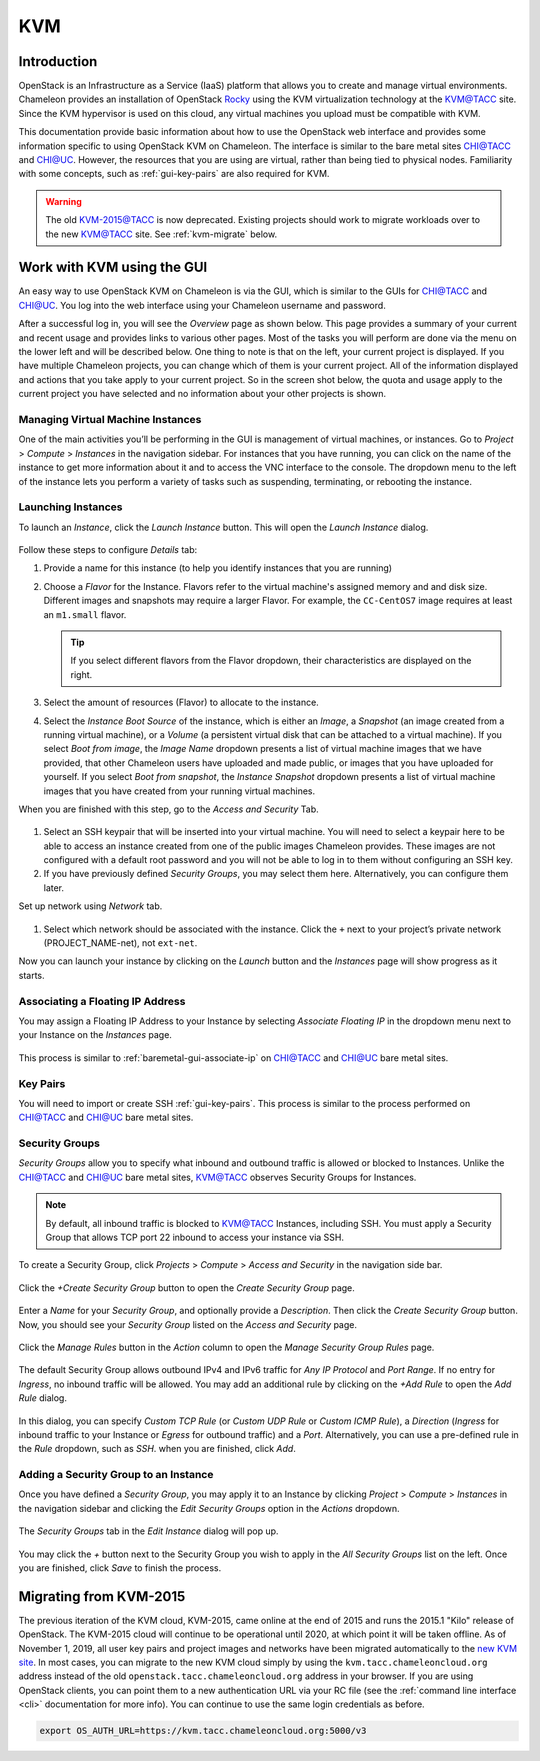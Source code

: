 .. _kvm:

KVM
===

Introduction
------------

OpenStack is an Infrastructure as a Service (IaaS) platform that allows you to create and manage virtual environments. Chameleon provides an installation of OpenStack `Rocky <https://releases.openstack.org/rocky/index.html>`_ using the KVM virtualization technology at the `KVM@TACC <https://kvm.tacc.chameleoncloud.org>`_ site. Since the KVM hypervisor is used on this cloud, any virtual machines you upload must be compatible with KVM.

This documentation provide basic information about how to use the OpenStack web interface and provides some information specific to using OpenStack KVM on Chameleon. The interface is similar to the bare metal sites `CHI@TACC <https://chi.tacc.chameleoncloud.org>`_ and `CHI@UC <https://chi.uc.chameleoncloud.org>`_. However, the resources that you are using are virtual, rather than being tied to physical nodes. Familiarity with some concepts, such as :ref:`gui-key-pairs` are also required for KVM.

.. warning:: The old `KVM-2015@TACC <https://openstack.tacc.chameleoncloud.org>`_ is now deprecated. Existing projects should work to migrate workloads over to the new `KVM@TACC <https://kvm.tacc.chameleoncloud.org>`_ site. See :ref:`kvm-migrate` below.

Work with KVM using the GUI
---------------------------

An easy way to use OpenStack KVM on Chameleon is via the GUI, which is similar to the GUIs for `CHI@TACC <https://chi.tacc.chameleoncloud.org>`_ and `CHI@UC <https://chi.uc.chameleoncloud.org>`_. You log into the web interface using your Chameleon username and password. 

After a successful log in, you will see the *Overview* page as shown below. This page provides a summary of your current and recent usage and provides links to various other pages. Most of the tasks you will perform are done via the menu on the lower left and will be described below. One thing to note is that on the left, your current project is displayed. If you have multiple Chameleon projects, you can change which of them is your current project. All of the information displayed and actions that you take apply to your current project. So in the screen shot below, the quota and usage apply to the current project you have selected and no information about your other projects is shown.

.. figure:: kvm/overview.png

Managing Virtual Machine Instances
~~~~~~~~~~~~~~~~~~~~~~~~~~~~~~~~~~

One of the main activities you’ll be performing in the GUI is management of virtual machines, or instances. Go to *Project* > *Compute* > *Instances* in the navigation sidebar. For instances that you have running, you can click on the name of the instance to get more information about it and to access the VNC interface to the console. The dropdown menu to the left of the instance lets you perform a variety of tasks such as suspending, terminating, or rebooting the instance.

.. figure:: kvm/instances.png

Launching Instances
~~~~~~~~~~~~~~~~~~~

To launch an *Instance*, click the *Launch Instance* button. This will open the *Launch Instance* dialog.

.. figure:: kvm/launchdetails.png

Follow these steps to configure *Details* tab:

#. Provide a name for this instance (to help you identify instances that you are running)
#. Choose a *Flavor* for the Instance. Flavors refer to the virtual machine's assigned memory and and disk size. Different images and snapshots may require a larger Flavor. For example, the ``CC-CentOS7`` image requires at least an ``m1.small`` flavor.
   
   .. tip:: If you select different flavors from the Flavor dropdown, their characteristics are displayed on the right.

#. Select the amount of resources (Flavor) to allocate to the instance.
#. Select the *Instance Boot Source* of the instance, which is either an *Image*, a *Snapshot* (an image created from a running virtual machine), or a *Volume* (a persistent virtual disk that can be attached to a virtual machine). If you select *Boot from image*, the *Image Name* dropdown presents a list of virtual machine images that we have provided, that other Chameleon users have uploaded and made public, or images that you have uploaded for yourself. If you select *Boot from snapshot*, the *Instance Snapshot* dropdown presents a list of virtual machine images that you have created from your running virtual machines.

When you are finished with this step, go to the *Access and Security* Tab.

.. figure:: kvm/launchaccess.png

#. Select an SSH keypair that will be inserted into your virtual machine. You will need to select a keypair here to be able to access an instance created from one of the public images Chameleon provides. These images are not configured with a default root password and you will not be able to log in to them without configuring an SSH key.
#. If you have previously defined *Security Groups*, you may select them here. Alternatively, you can configure them later.

Set up network using *Network* tab.

.. figure:: kvm/launchnetwork.png

#. Select which network should be associated with the instance. Click the ``+`` next to your project’s private network (PROJECT_NAME-net), not ``ext-net``.

Now you can launch your instance by clicking on the *Launch* button and the *Instances* page will show progress as it starts.

.. _kvm-associate-ip:

Associating a Floating IP Address
~~~~~~~~~~~~~~~~~~~~~~~~~~~~~~~~~

You may assign a Floating IP Address to your Instance by selecting *Associate Floating IP* in the dropdown menu next to your Instance on the *Instances* page.

.. figure:: kvm/associatemenu.png

This process is similar to :ref:`baremetal-gui-associate-ip` on `CHI@TACC <https://chi.tacc.chameleoncloud.org>`_ and `CHI@UC <https://chi.uc.chameleoncloud.org>`_ bare metal sites.

Key Pairs
~~~~~~~~~

You will need to import or create SSH :ref:`gui-key-pairs`. This process is similar to the process performed on `CHI@TACC <https://chi.tacc.chameleoncloud.org>`_ and `CHI@UC <https://chi.uc.chameleoncloud.org>`_ bare metal sites.

Security Groups
~~~~~~~~~~~~~~~

*Security Groups* allow you to specify what inbound and outbound traffic is allowed or blocked to Instances. Unlike the `CHI@TACC <https://chi.tacc.chameleoncloud.org>`_ and `CHI@UC <https://chi.uc.chameleoncloud.org>`_ bare metal sites, `KVM@TACC <https://kvm.tacc.chameleoncloud.org>`_ observes Security Groups for Instances.

.. note:: By default, all inbound traffic is blocked to `KVM@TACC <https://kvm.tacc.chameleoncloud.org>`_ Instances, including SSH. You must apply a Security Group that allows TCP port 22 inbound to access your instance via SSH.

To create a Security Group, click *Projects* > *Compute* > *Access and Security* in the navigation side bar. 

.. figure:: kvm/securitytab.png

Click the *+Create Security Group* button to open the *Create Security Group* page.

.. figure:: kvm/createsecurity.png

Enter a *Name* for your *Security Group*, and optionally provide a *Description*. Then click the *Create Security Group* button. 
Now, you should see your *Security Group* listed on the *Access and Security* page.

.. figure:: kvm/grouplist.png

Click the *Manage Rules* button in the *Action* column to open the *Manage Security Group Rules* page.

.. figure:: kvm/managerules.png

The default Security Group allows outbound IPv4 and IPv6 traffic for *Any IP Protocol* and *Port Range*. If no entry for *Ingress*, no inbound traffic will be allowed. You may add an additional rule by clicking on the *+Add Rule* to open the *Add Rule* dialog.

.. figure:: kvm/addrule.png

In this dialog, you can specify *Custom TCP Rule* (or *Custom UDP Rule* or *Custom ICMP Rule*), a *Direction* (*Ingress* for inbound traffic to your Instance or *Egress* for outbound traffic) and a *Port*. Alternatively, you can use a pre-defined rule in the *Rule* dropdown, such as *SSH*. when you are finished, click *Add*.

.. _kvm-security-group:

Adding a Security Group to an Instance
~~~~~~~~~~~~~~~~~~~~~~~~~~~~~~~~~~~~~~

Once you have defined a *Security Group*, you may apply it to an Instance by clicking *Project* > *Compute* > *Instances* in the navigation sidebar and clicking the *Edit Security Groups* option in the *Actions* dropdown.

.. figure:: kvm/editaction.png

The *Security Groups* tab in the *Edit Instance* dialog will pop up. 

.. figure:: kvm/editinstance.png

You may click the *+* button next to the Security Group you wish to apply in the *All Security Groups* list on the left. Once you are finished, click *Save* to finish the process.

.. _kvm-migrate:

Migrating from KVM-2015
-----------------------

The previous iteration of the KVM cloud, KVM-2015, came online at the end of 2015 and runs the 2015.1 "Kilo" release of OpenStack. The KVM-2015 cloud will continue to be operational until 2020, at which point it will be taken offline. As of November 1, 2019, all user key pairs and project images and networks have been migrated automatically to the `new KVM site <https://kvm.tacc.chameleoncloud.org>`_. In most cases, you can migrate to the new KVM cloud simply by using the ``kvm.tacc.chameleoncloud.org`` address instead of the old ``openstack.tacc.chameleoncloud.org`` address in your browser. If you are using OpenStack clients, you can point them to a new authentication URL via your RC file (see the :ref:`command line interface <cli>` documentation for more info). You can continue to use the same login credentials as before.

.. code-block:: shell

  export OS_AUTH_URL=https://kvm.tacc.chameleoncloud.org:5000/v3
